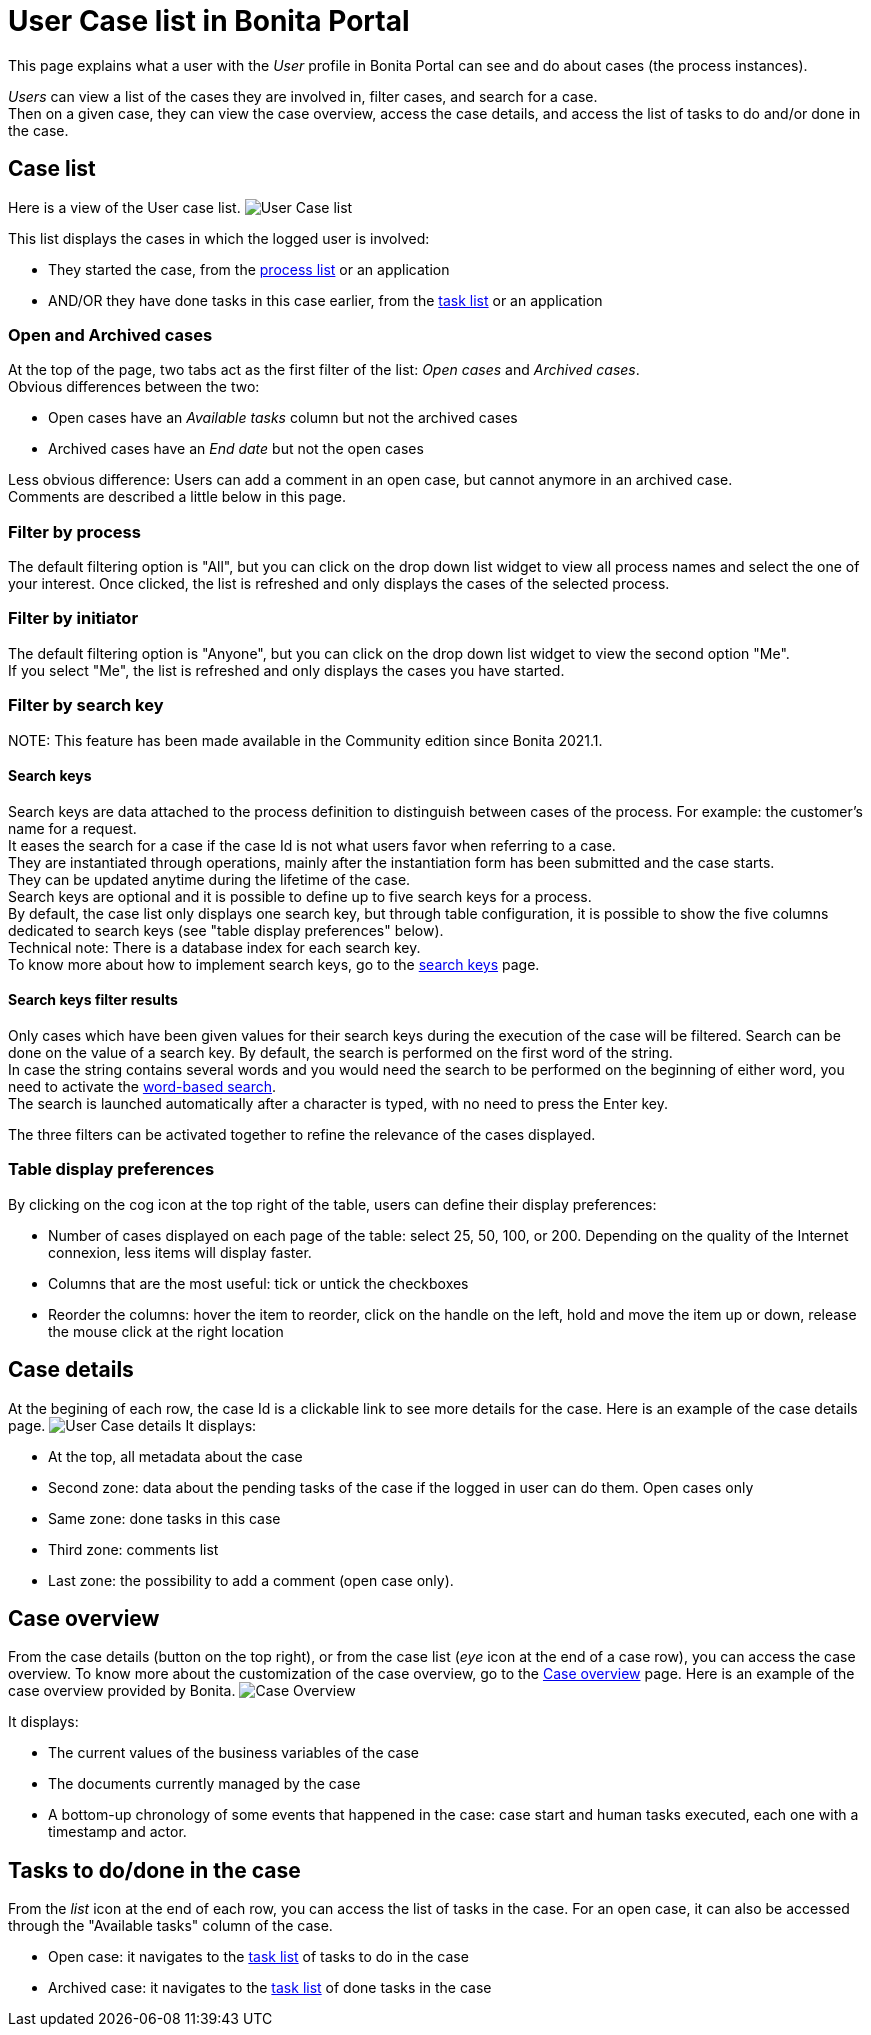 = User Case list in Bonita Portal

This page explains what a user with the _User_ profile in Bonita Portal can see and do about cases (the process instances).

_Users_ can view a list of the cases they are involved in, filter cases, and search for a case. +
Then on a given case, they can view the case overview, access the case details, and access the list of tasks to do and/or done in the case.

== Case list

Here is a view of the User case list.
image:images/UI2021.1/user-case-list.png[User Case list]
// {.img-responsive}

This list displays the cases in which the logged user is involved:

* They started the case, from the xref:user-process-list.adoc[process list] or an application
* AND/OR they have done tasks in this case earlier, from the xref:user-task-list.adoc[task list] or an application

=== Open and Archived cases

At the top of the page, two tabs act as the first filter of the list: _Open cases_ and _Archived cases_. +
Obvious differences between the two:

* Open cases have an _Available tasks_ column but not the archived cases
* Archived cases have an _End date_ but not the open cases

Less obvious difference:
Users can add a comment in an open case, but cannot anymore in an archived case. +
Comments are described a little below in this page.

=== Filter by process

The default filtering option is "All", but you can click on the drop down list widget to view all process names and select the one of your interest.
Once clicked, the list is refreshed and only displays the cases of the selected process.

=== Filter by initiator

The default filtering option is "Anyone", but you can click on the drop down list widget to view the second option "Me". +
If you select "Me", the list is refreshed and only displays the cases you have started.

=== Filter by search key

NOTE:
This feature has been made available in the Community edition since Bonita 2021.1.


==== Search keys

Search keys are data attached to the process definition to distinguish between cases of the process. For example: the customer's name for a request. +
It eases the search for a case if the case Id is not what users favor when referring to a case. +
They are instantiated through operations, mainly after the instantiation form has been submitted and the case starts. +
They can be updated anytime during the lifetime of the case. +
Search keys are optional and it is possible to define up to five search keys for a process. +
By default, the case list only displays one search key, but through table configuration, it is possible to show the five columns dedicated to search keys (see "table display preferences" below). +
Technical note: There is a database index for each search key. +
To know more about how to implement search keys, go to the xref:define-a-search-index.adoc[search keys] page.

==== Search keys filter results

Only cases which have been given values for their search keys during the execution of the case will be filtered.
Search can be done on the value of a search key.
By default, the search is performed on the first word of the string. +
In case the string contains several words and you would need the search to be performed on the beginning of either word, you need to activate the link:using-list-and-search-methods.md#word_based_search[word-based search]. +
The search is launched automatically after a character is typed, with no need to press the Enter key.

The three filters can be activated together to refine the relevance of the cases displayed.

=== Table display preferences

By clicking on the cog icon at the top right of the table, users can define their display preferences:

* Number of cases displayed on each page of the table: select 25, 50, 100, or 200.
Depending on the quality of the Internet connexion, less items will display faster.
* Columns that are the most useful: tick or untick the checkboxes
* Reorder the columns: hover the item to reorder, click on the handle on the left, hold and move the item up or down, release the mouse click at the right location

== Case details

At the begining of each row, the case Id is a clickable link to see more details for the case.
Here is an example of the case details page.
image:images/UI2021.1/user-case-details.png[User Case details]
// {.img-responsive}
It displays:

* At the top, all metadata about the case
* Second zone: data about the pending tasks of the case if the logged in user can do them. Open cases only
* Same zone: done tasks in this case
* Third zone: comments list
* Last zone: the possibility to add a comment (open case only).

== Case overview

From the case details (button on the top right), or from the case list (_eye_ icon at the end of a case row), you can access the case overview.
To know more about the customization of the case overview, go to the xref:uid-case-overview-tutorial.adoc[Case overview] page.
Here is an example of the case overview provided by Bonita.
image:images/UI2021.1/case-overview.png[Case Overview]
// {.img-responsive}

It displays:

* The current values of the business variables of the case
* The documents currently managed by the case
* A bottom-up chronology of some events that happened in the case: case start and human tasks executed, each one with a timestamp and actor.

== Tasks to do/done in the case

From the _list_ icon at the end of each row, you can access the list of tasks in the case.
For an open case, it can also be accessed through the "Available tasks" column of the case.

* Open case: it navigates to the xref:user-task-list.adoc[task list] of tasks to do in the case
* Archived case: it navigates to the xref:user-task-list.adoc[task list] of done tasks in the case
